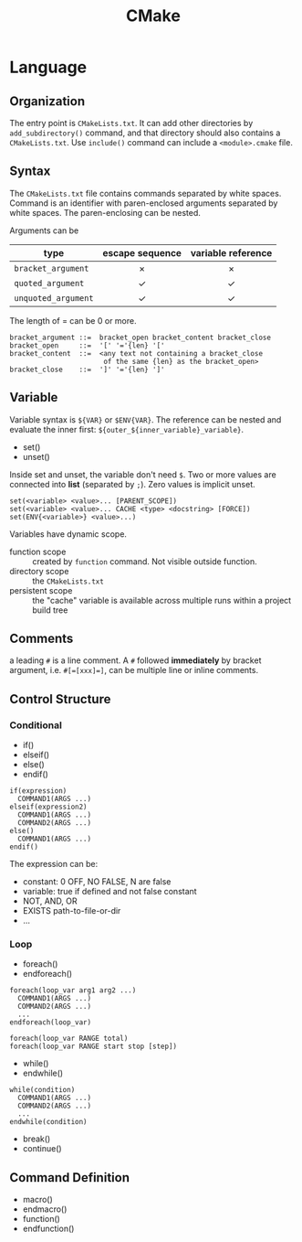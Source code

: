 #+TITLE: CMake

* Language

** Organization

The entry point is =CMakeLists.txt=. It can add other directories by
=add_subdirectory()= command, and that directory should also contains a
=CMakeLists.txt=. Use =include()= command can include a =<module>.cmake=
file.

** Syntax
The =CMakeLists.txt= file contains commands separated by white spaces.
Command is an identifier with paren-enclosed arguments separated by
white spaces. The paren-enclosing can be nested.

Arguments can be

| type              | escape sequence | variable reference |
|                   | <c>             | <c>                |
|-------------------+-----------------+--------------------|
| =bracket_argument=  | $\times$        | $\times$           |
| =quoted_argument=   | $\checkmark$    | $\checkmark$       |
| =unquoted_argument= | $\checkmark$    | $\checkmark$       |

The length of = can be 0 or more.
#+BEGIN_EXAMPLE
bracket_argument ::=  bracket_open bracket_content bracket_close
bracket_open     ::=  '[' '='{len} '['
bracket_content  ::=  <any text not containing a bracket_close
                       of the same {len} as the bracket_open>
bracket_close    ::=  ']' '='{len} ']'
#+END_EXAMPLE


** Variable
Variable syntax is =${VAR}= or =$ENV{VAR}=. The reference can be nested
and evaluate the inner first: =${outer_${inner_variable}_variable}=.

- set()
- unset()

Inside set and unset, the variable don't need =$=. Two or more values are
connected into *list* (separated by =;=). Zero values is implicit unset.
#+BEGIN_EXAMPLE
set(<variable> <value>... [PARENT_SCOPE])
set(<variable> <value>... CACHE <type> <docstring> [FORCE])
set(ENV{<variable>} <value>...)
#+END_EXAMPLE

Variables have dynamic scope.
- function scope :: created by =function= command. Not visible outside function.
- directory scope :: the =CMakeLists.txt=
- persistent scope :: the "cache" variable is available across multiple
  runs within a project build tree

** Comments
a leading =#= is a line comment. A =#= followed *immediately* by bracket
argument, i.e. ~#[=[xxx]=]~, can be multiple line or inline comments.

** Control Structure
*** Conditional
- if()
- elseif()
- else()
- endif()

#+BEGIN_EXAMPLE
if(expression)
  COMMAND1(ARGS ...)
elseif(expression2)
  COMMAND1(ARGS ...)
  COMMAND2(ARGS ...)
else()
  COMMAND1(ARGS ...)
endif()
#+END_EXAMPLE

The expression can be:
- constant: 0 OFF, NO FALSE, N are false
- variable: true if defined and not false constant
- NOT, AND, OR
- EXISTS path-to-file-or-dir
- ...

*** Loop
- foreach()
- endforeach()

#+BEGIN_EXAMPLE
foreach(loop_var arg1 arg2 ...)
  COMMAND1(ARGS ...)
  COMMAND2(ARGS ...)
  ...
endforeach(loop_var)

foreach(loop_var RANGE total)
foreach(loop_var RANGE start stop [step])
#+END_EXAMPLE

- while()
- endwhile()

#+BEGIN_SRC 
while(condition)
  COMMAND1(ARGS ...)
  COMMAND2(ARGS ...)
  ...
endwhile(condition)
#+END_SRC

- break()
- continue()

** Command Definition
- macro()
- endmacro()
- function()
- endfunction()
